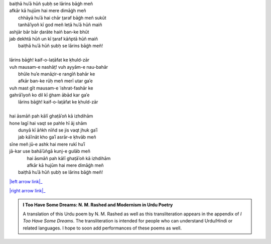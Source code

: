 .. title: §2. Ek din—lārins bāġh meñ (ek kaifiyat)
.. slug: itoohavesomedreams/poem_2
.. date: 2015-08-18 16:51:41 UTC
.. tags: poem itoohavesomedreams rashid
.. link: 
.. description: transliterated version of "Ek din—lārins bāġh meñ (ek kaifiyat)"
.. type: text



| baiṭhā huʾā hūñ ṣubḥ se lārins bāġh meñ
| afkār kā hujūm hai mere dimāġh meñ
|         chhāyā huʾā hai chār t̤araf bāġh meñ sukūt
|         tanhāʾiyoñ kī god meñ leṭā huʾā hūñ maiñ
| ashjār bār bār ḍarāte haiñ ban-ke bhūt
| jab dekhtā hūñ un kī t̤araf kāñptā hūñ maiñ
|     baiṭhā huʾā hūñ ṣubḥ se lārins bāġh meñ!
| 
| lārins bāġh! kaif-o-lat̤āfat ke ḳhuld-zār
| vuh mausam-e nashāt̤! vuh ayyām-e nau-bahār
|         bhūle huʾe manāz̤ir-e rangīñ bahār ke
|         afkār ban-ke rūḥ meñ merī utar gaʾe
| vuh mast gīt mausam-e ʿishrat-fashār ke
| gahrāʾiyoñ ko dil kī ġham ābād kar gaʾe
|     lārins bāġh! kaif-o-lat̤āfat ke ḳhuld-zār
| 
| hai āsmāñ pah kālī ghaṭāʾoñ kā izhdihām
| hone lagī hai vaqt se pahle hī āj shām
|         dunyā kī āñkh nīñd se jis vaqt jhuk gaʾī
|         jab kāʾināt kho gaʾī asrār-e ḳhvāb meñ
| sīne meñ jū-e ashk hai mere rukī huʾī
| jā-kar use bahāʾūñgā kunj-e gulāb meñ
|         hai āsmāñ pah kālī ghaṭāʾoñ kā izhdihām
|         afkār kā hujūm hai mere dimāġh meñ
|     baiṭhā huʾā hūñ ṣubḥ se lārins bāġh meñ!

|left arrow link|_

|right arrow link|_



.. |left arrow link| replace:: :emoji:`arrow_left` §1. Bādal (sāneṭ) 
.. _left arrow link: /itoohavesomedreams/poem_1

.. |right arrow link| replace::  §3. Sitāre (sāneṭ) :emoji:`arrow_right` 
.. _right arrow link: /itoohavesomedreams/poem_3

.. admonition:: I Too Have Some Dreams: N. M. Rashed and Modernism in Urdu Poetry

  A translation of this Urdu poem by N. M. Rashed as well as this transliteration appears in the
  appendix of *I Too Have Some Dreams*. The transliteration is intended for
  people who can understand Urdu/Hindi or related languages. I hope to soon 
  add performances of these poems as well. 
  
  .. link_figure:: /itoohavesomedreams/
        :title: I Too Have Some Dreams Resource Page
        :class: link-figure
        :image_url: /galleries/i2havesomedreams/i2havesomedreams-small.jpg
        
